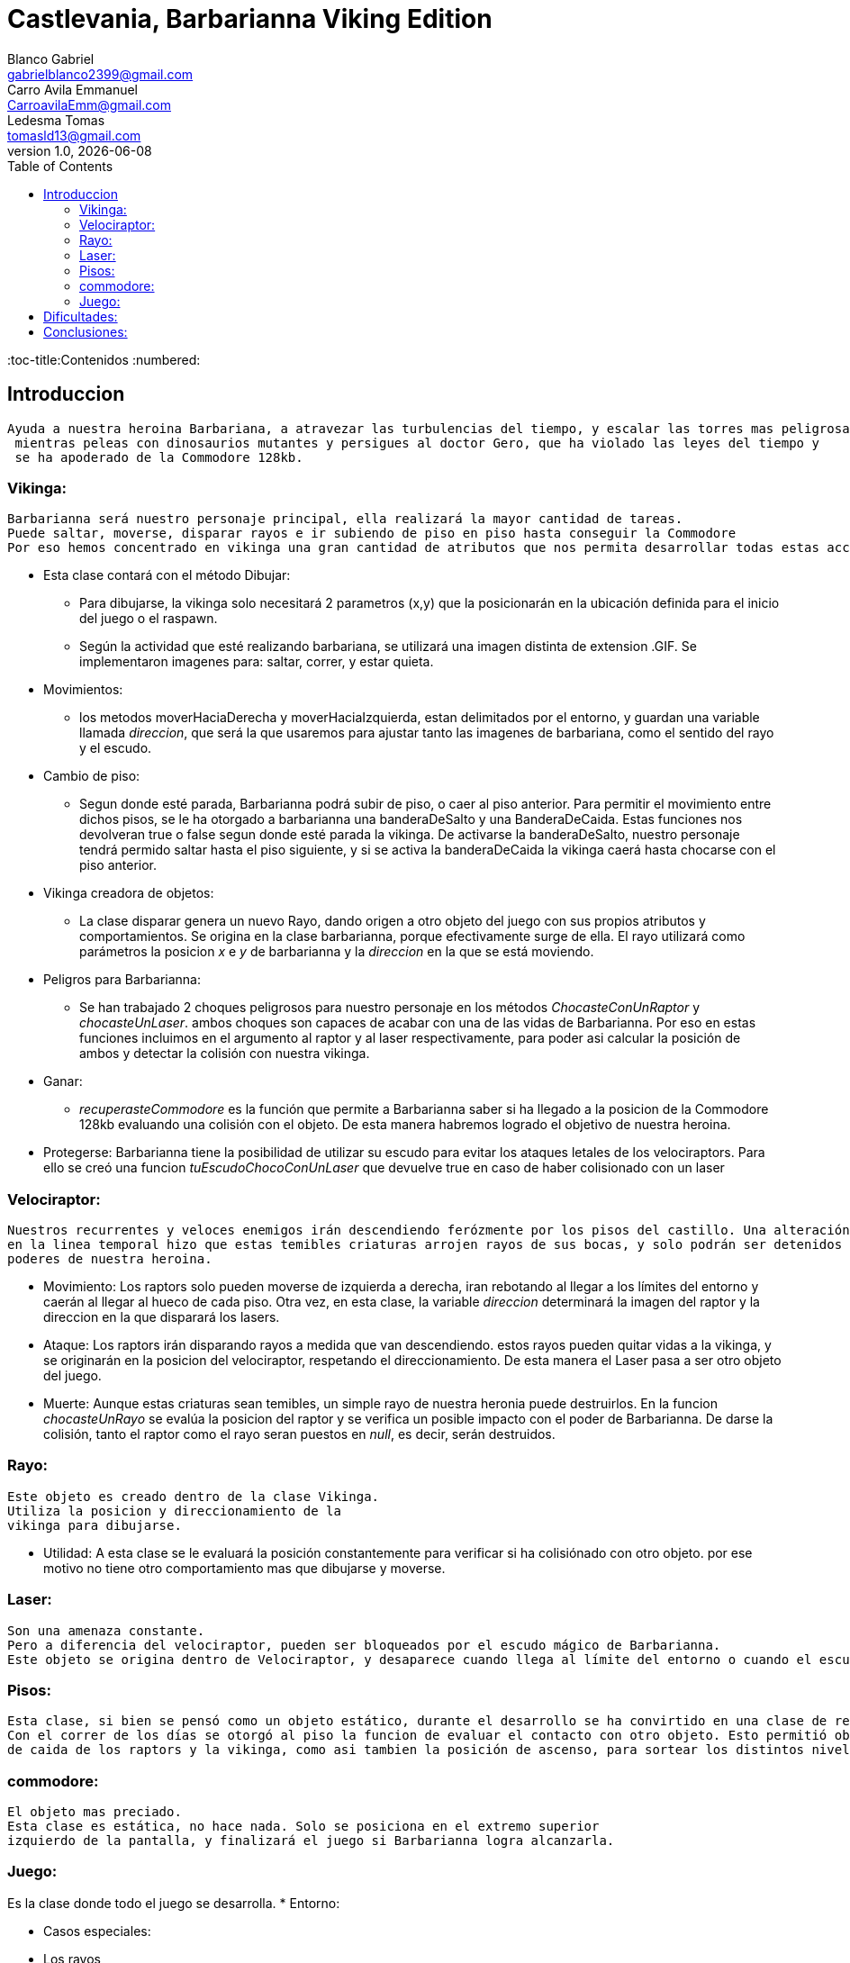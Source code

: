 = Castlevania, Barbarianna Viking Edition
// completar mails
Blanco Gabriel <gabrielblanco2399@gmail.com>; Carro_Avila Emmanuel <CarroavilaEmm@gmail.com>; Ledesma Tomas <tomasld13@gmail.com>
v1.0, {docdate}
:toc:
:toc-title:Contenidos
:numbered:

== Introduccion 

  Ayuda a nuestra heroina Barbariana, a atravezar las turbulencias del tiempo, y escalar las torres mas peligrosas,
   mientras peleas con dinosaurios mutantes y persigues al doctor Gero, que ha violado las leyes del tiempo y 
   se ha apoderado de la Commodore 128kb.

=== Vikinga:
  Barbarianna será nuestro personaje principal, ella realizará la mayor cantidad de tareas.
  Puede saltar, moverse, disparar rayos e ir subiendo de piso en piso hasta conseguir la Commodore
  Por eso hemos concentrado en vikinga una gran cantidad de atributos que nos permita desarrollar todas estas acciones.

 * Esta clase contará con el método Dibujar:
    - Para dibujarse, la vikinga solo necesitará 2 parametros (x,y) que la posicionarán en la ubicación definida
    para el inicio del juego o el raspawn.
    - Según la actividad que esté realizando barbariana, se utilizará una imagen distinta de extension .GIF.
    Se implementaron imagenes para: saltar, correr, y estar quieta. 
 * Movimientos:
    - los metodos moverHaciaDerecha y moverHaciaIzquierda, estan delimitados por el entorno, y guardan
    una variable llamada _direccion_, que será la que usaremos para ajustar tanto las imagenes de barbariana, como
    el sentido del rayo y el escudo. 

 * Cambio de piso:
    - Segun donde esté parada, Barbarianna podrá subir de piso, o caer al piso anterior.
    Para permitir el movimiento entre dichos pisos, se le ha otorgado a barbarianna una banderaDeSalto y una BanderaDeCaida.
    Estas funciones nos devolveran true o false segun donde esté parada la vikinga. De activarse la banderaDeSalto,
    nuestro personaje tendrá permido saltar hasta el piso siguiente, y si se activa la banderaDeCaida la vikinga caerá
    hasta chocarse con el piso anterior.
    
  * Vikinga creadora de objetos:
    - La clase disparar genera un nuevo Rayo, dando origen a otro objeto del juego con sus propios atributos y comportamientos.
    Se origina en la clase barbarianna, porque efectivamente surge de ella.
    El rayo utilizará como parámetros la posicion _x_ e _y_ de barbarianna y la _direccion_ en la que se está moviendo.

  * Peligros para Barbarianna:
    - Se han trabajado 2 choques peligrosos para nuestro personaje en los métodos _ChocasteConUnRaptor_ y _chocasteUnLaser_.
    ambos choques son capaces de acabar con una de las vidas de Barbarianna. Por eso en estas funciones incluimos en el 
    argumento al raptor y al laser respectivamente, para poder asi calcular la posición de ambos y detectar la colisión
    con nuestra vikinga.

  * Ganar:
    - _recuperasteCommodore_ es la función que permite a Barbarianna saber si ha llegado a la posicion de la Commodore 128kb
     evaluando una colisión con el objeto. De esta manera habremos logrado el objetivo de nuestra heroina.

  * Protegerse: Barbarianna tiene la posibilidad de utilizar su escudo para evitar los ataques letales de los velociraptors.
    Para ello se creó una funcion _tuEscudoChocoConUnLaser_ que devuelve true en caso de haber colisionado con un laser

=== Velociraptor:
 Nuestros recurrentes y veloces enemigos irán descendiendo ferózmente por los pisos del castillo. Una alteración
 en la linea temporal hizo que estas temibles criaturas arrojen rayos de sus bocas, y solo podrán ser detenidos por los 
 poderes de nuestra heroina.
  
  * Movimiento:
   Los raptors solo pueden moverse de izquierda a derecha, iran rebotando al llegar a los límites del entorno y caerán
  al llegar al hueco de cada piso. Otra vez, en esta clase, la variable _direccion_ determinará la imagen del raptor y la
  direccion en la que disparará los lasers.

  * Ataque:
   Los raptors irán disparando rayos a medida que van descendiendo. estos rayos pueden quitar vidas a la vikinga, y se
  originarán en la posicion del velociraptor, respetando el direccionamiento. De esta manera el Laser pasa a ser otro objeto del
  juego.

  * Muerte:
   Aunque estas criaturas sean temibles, un simple rayo de nuestra heronia puede destruirlos.
  En la funcion _chocasteUnRayo_ se evalúa la posicion del raptor y se verifica un posible impacto con el poder de Barbarianna.
  De darse la colisión, tanto el raptor como el rayo seran puestos en _null_, es decir, serán destruidos.


=== Rayo:
 Este objeto es creado dentro de la clase Vikinga.
 Utiliza la posicion y direccionamiento de la
 vikinga para dibujarse.
 
  * Utilidad: A esta clase se le evaluará la posición constantemente para verificar si ha colisiónado con otro objeto.
  por ese motivo no tiene otro comportamiento mas que dibujarse y moverse.

=== Laser:
 Son una amenaza constante.
 Pero a diferencia del velociraptor, pueden ser bloqueados por el escudo mágico de Barbarianna.
 Este objeto se origina dentro de Velociraptor, y desaparece cuando llega al límite del entorno o cuando el escudo los destruye.

=== Pisos:
 Esta clase, si bien se pensó como un objeto estático, durante el desarrollo se ha convirtido en una clase de referencia.
 Con el correr de los días se otorgó al piso la funcion de evaluar el contacto con otro objeto. Esto permitió obtener las posiciones 
 de caida de los raptors y la vikinga, como asi tambien la posición de ascenso, para sortear los distintos niveles.

=== commodore:
 El objeto mas preciado.
 Esta clase es estática, no hace nada. Solo se posiciona en el extremo superior
 izquierdo de la pantalla, y finalizará el juego si Barbarianna logra alcanzarla. 

=== Juego:
Es la clase donde todo el juego se desarrolla.
 * Entorno: 

 * Casos especiales:

 * Los rayos

 * Los raptors

 * Lasers

== Dificultades: 

* Imagen y sonido:
   - Todas las imagenes se editaron desde la pagina "http:// www.gifgifs.com", esto permitió ajustar el 
   sentido de las imagenes, derecha o izquierda, segun la acción que realizan nuestros personajes.
   Ademas de esta pagina se utilizó en la edición el programa Photoshop.
   
   - Sonido: Se los descargó en formato wav y se los editó con el programa "Ableton Live". Ajustando el volumen
   y la duración

   - Implementación: Se utilizaron las ventajas de la librería Entorno y sus herramientas. Un claro ejemplo de la implementación de imagenes
   puede observarse en las siguientes sentencias, donde las variables fondo, gameOver y vikingadead se cargan con archivos
   de extención tanto png como gif.
   ​[source, java]
​----
​		fondo = Herramientas.cargarImagen("fondo.png");
		gameOver = Herramientas.cargarImagen("endgame.png");
		vikingadead = Herramientas.cargarImagen("vikingadead.gif");
​----
   En cuanto al sonido:
   ​[source, java]
​----
  Herramientas.cargarSonido("sounds/risamalvada.wav").start();
----  

* lógica de salto: Se utilizó una banderaDeSalto, que verifica la existencia
de un piso sobre la vikinga. En caso de no existir, esta bandera se pondrá en true
permitiendo que surta efecto la presión de las teclas w o u, y la vikinga se eleve al siguiente piso.

* Pisos: Originalmente se diseñaron de forma estática en la clase juego.
posteriormente se optó por una clase que permitiera generar un array.
Finalmente, Piso acabó teniendo 2 funciones booleanas fundamentales, que nos permitieron construir tanto
el descenso de los raptors como el salto de piso de la vikinga.

   ​[source, java]
​----
  public boolean banderaDeSalto(Piso[] pisos) {
		if (y - alto / 2 <= 0) {
			return false;
		}
		if (pisos[0].tocaPiso(x, y - alto / 2) || pisos[1].tocaPiso(x, y - alto / 2)
				|| pisos[2].tocaPiso(x, y - alto / 2) || pisos[3].tocaPiso(x, y - alto / 2)
				|| pisos[4].tocaPiso(x, y - alto / 2) || pisos[5].tocaPiso(x, y - alto / 2)) {
			estaSaltando = false;
			return false;
		}
		return true;
	}

----  

* Arreglos: 

* Tecnicismos: escudito

== Conclusiones: